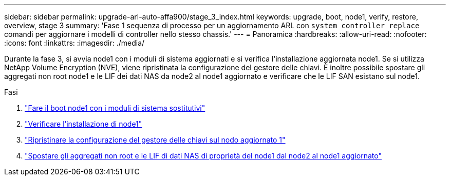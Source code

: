 ---
sidebar: sidebar 
permalink: upgrade-arl-auto-affa900/stage_3_index.html 
keywords: upgrade, boot, node1, verify, restore, overview, stage 3 
summary: 'Fase 1 sequenza di processo per un aggiornamento ARL con `system controller replace` comandi per aggiornare i modelli di controller nello stesso chassis.' 
---
= Panoramica
:hardbreaks:
:allow-uri-read: 
:nofooter: 
:icons: font
:linkattrs: 
:imagesdir: ./media/


[role="lead"]
Durante la fase 3, si avvia node1 con i moduli di sistema aggiornati e si verifica l'installazione aggiornata node1. Se si utilizza NetApp Volume Encryption (NVE), viene ripristinata la configurazione del gestore delle chiavi. È inoltre possibile spostare gli aggregati non root node1 e le LIF dei dati NAS da node2 al node1 aggiornato e verificare che le LIF SAN esistano sul node1.

.Fasi
. link:boot_node1_with_a900_controller_and_nvs.html["Fare il boot node1 con i moduli di sistema sostitutivi"]
. link:verify_node1_installation.html["Verificare l'installazione di node1"]
. link:restore_key_manager_config_upgraded_node1.html["Ripristinare la configurazione del gestore delle chiavi sul nodo aggiornato 1"]
. link:move_non_root_aggr_nas_lifs_node1_from_node2_to_upgraded_node1.html["Spostare gli aggregati non root e le LIF di dati NAS di proprietà del node1 dal node2 al node1 aggiornato"]


